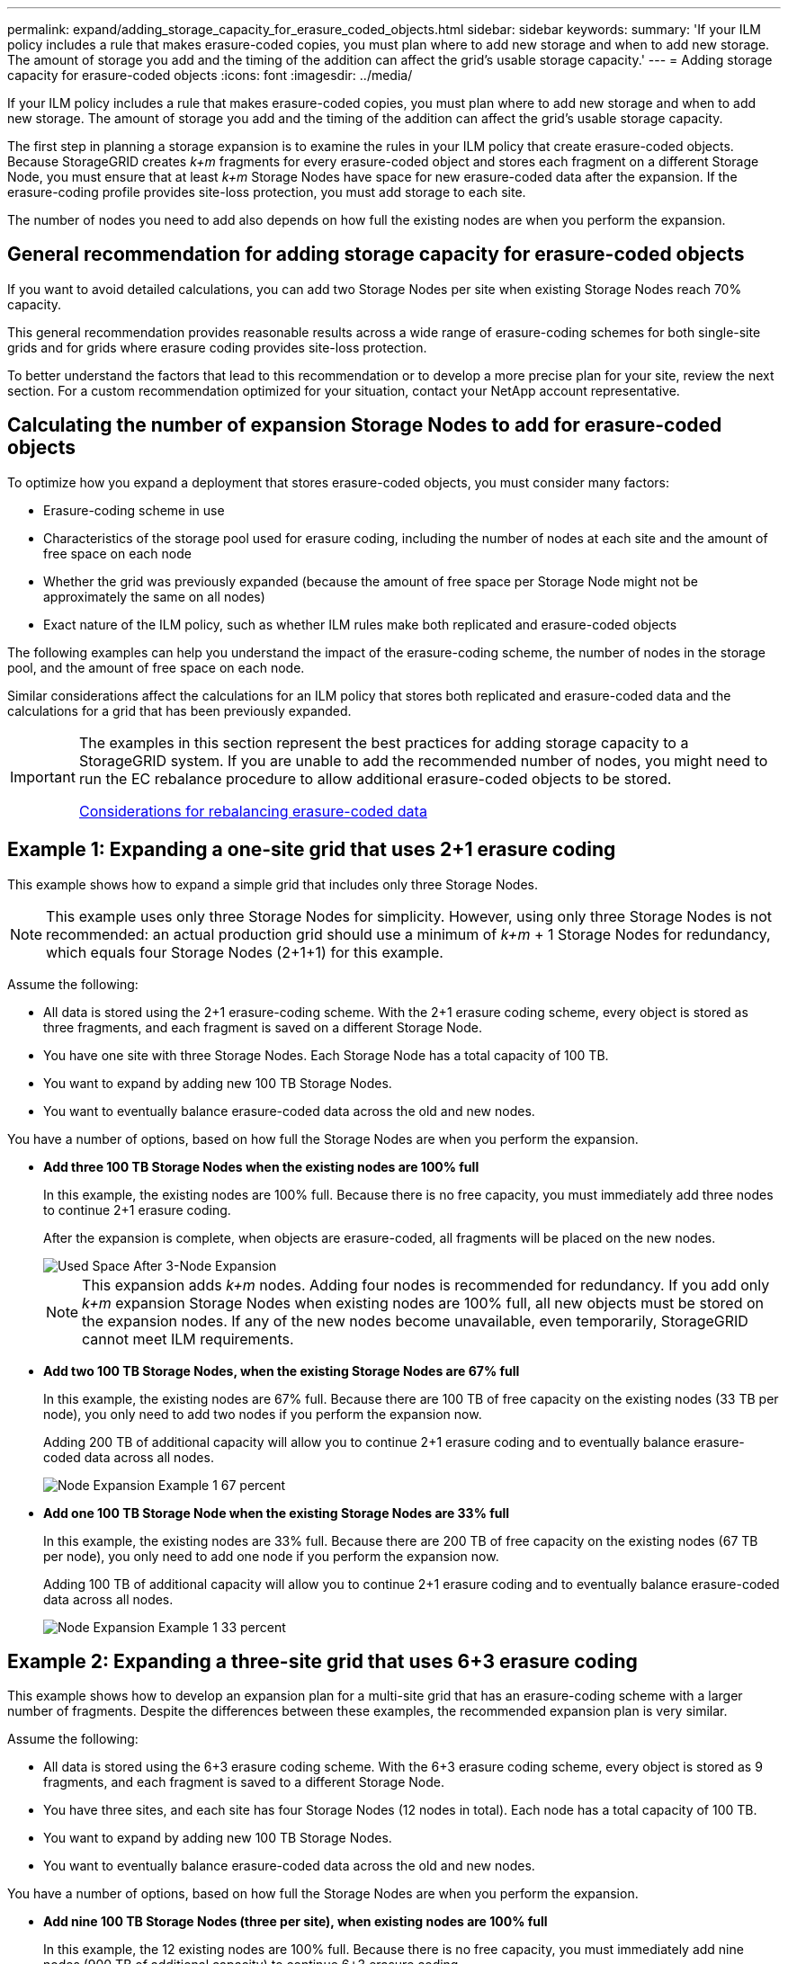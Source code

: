 ---
permalink: expand/adding_storage_capacity_for_erasure_coded_objects.html
sidebar: sidebar
keywords:
summary: 'If your ILM policy includes a rule that makes erasure-coded copies, you must plan where to add new storage and when to add new storage. The amount of storage you add and the timing of the addition can affect the grid’s usable storage capacity.'
---
= Adding storage capacity for erasure-coded objects
:icons: font
:imagesdir: ../media/

[.lead]
If your ILM policy includes a rule that makes erasure-coded copies, you must plan where to add new storage and when to add new storage. The amount of storage you add and the timing of the addition can affect the grid's usable storage capacity.

The first step in planning a storage expansion is to examine the rules in your ILM policy that create erasure-coded objects. Because StorageGRID creates _k+m_ fragments for every erasure-coded object and stores each fragment on a different Storage Node, you must ensure that at least _k+m_ Storage Nodes have space for new erasure-coded data after the expansion. If the erasure-coding profile provides site-loss protection, you must add storage to each site.

The number of nodes you need to add also depends on how full the existing nodes are when you perform the expansion.

== General recommendation for adding storage capacity for erasure-coded objects

If you want to avoid detailed calculations, you can add two Storage Nodes per site when existing Storage Nodes reach 70% capacity.

This general recommendation provides reasonable results across a wide range of erasure-coding schemes for both single-site grids and for grids where erasure coding provides site-loss protection.

To better understand the factors that lead to this recommendation or to develop a more precise plan for your site, review the next section. For a custom recommendation optimized for your situation, contact your NetApp account representative.

== Calculating the number of expansion Storage Nodes to add for erasure-coded objects

To optimize how you expand a deployment that stores erasure-coded objects, you must consider many factors:

* Erasure-coding scheme in use
* Characteristics of the storage pool used for erasure coding, including the number of nodes at each site and the amount of free space on each node
* Whether the grid was previously expanded (because the amount of free space per Storage Node might not be approximately the same on all nodes)
* Exact nature of the ILM policy, such as whether ILM rules make both replicated and erasure-coded objects

The following examples can help you understand the impact of the erasure-coding scheme, the number of nodes in the storage pool, and the amount of free space on each node.

Similar considerations affect the calculations for an ILM policy that stores both replicated and erasure-coded data and the calculations for a grid that has been previously expanded.

[IMPORTANT]
====
The examples in this section represent the best practices for adding storage capacity to a StorageGRID system. If you are unable to add the recommended number of nodes, you might need to run the EC rebalance procedure to allow additional erasure-coded objects to be stored.

xref:considerations_for_rebalancing_erasure_coded_data.adoc[Considerations for rebalancing erasure-coded data]
====

== Example 1: Expanding a one-site grid that uses 2+1 erasure coding

This example shows how to expand a simple grid that includes only three Storage Nodes.

NOTE: This example uses only three Storage Nodes for simplicity. However, using only three Storage Nodes is not recommended: an actual production grid should use a minimum of _k+m_ + 1 Storage Nodes for redundancy, which equals four Storage Nodes (2+1+1) for this example.

Assume the following:

* All data is stored using the 2+1 erasure-coding scheme. With the 2+1 erasure coding scheme, every object is stored as three fragments, and each fragment is saved on a different Storage Node.
* You have one site with three Storage Nodes. Each Storage Node has a total capacity of 100 TB.
* You want to expand by adding new 100 TB Storage Nodes.
* You want to eventually balance erasure-coded data across the old and new nodes.

You have a number of options, based on how full the Storage Nodes are when you perform the expansion.

* *Add three 100 TB Storage Nodes when the existing nodes are 100% full*
+
In this example, the existing nodes are 100% full. Because there is no free capacity, you must immediately add three nodes to continue 2+1 erasure coding.
+
After the expansion is complete, when objects are erasure-coded, all fragments will be placed on the new nodes.
+
image::../media/used_space_after_3_node_expansion.png[Used Space After 3-Node Expansion]
+
NOTE: This expansion adds _k+m_ nodes. Adding four nodes is recommended for redundancy. If you add only _k+m_ expansion Storage Nodes when existing nodes are 100% full, all new objects must be stored on the expansion nodes. If any of the new nodes become unavailable, even temporarily, StorageGRID cannot meet ILM requirements.

* *Add two 100 TB Storage Nodes, when the existing Storage Nodes are 67% full*
+
In this example, the existing nodes are 67% full. Because there are 100 TB of free capacity on the existing nodes (33 TB per node), you only need to add two nodes if you perform the expansion now.
+
Adding 200 TB of additional capacity will allow you to continue 2+1 erasure coding and to eventually balance erasure-coded data across all nodes.
+
image::../media/node_expansion_example_67_percent.png[Node Expansion Example 1 67 percent]

* *Add one 100 TB Storage Node when the existing Storage Nodes are 33% full*
+
In this example, the existing nodes are 33% full. Because there are 200 TB of free capacity on the existing nodes (67 TB per node), you only need to add one node if you perform the expansion now.
+
Adding 100 TB of additional capacity will allow you to continue 2+1 erasure coding and to eventually balance erasure-coded data across all nodes.
+
image::../media/node_expansion_example_33_percent.png[Node Expansion Example 1 33 percent]

== Example 2: Expanding a three-site grid that uses 6+3 erasure coding

This example shows how to develop an expansion plan for a multi-site grid that has an erasure-coding scheme with a larger number of fragments. Despite the differences between these examples, the recommended expansion plan is very similar.

Assume the following:

* All data is stored using the 6+3 erasure coding scheme. With the 6+3 erasure coding scheme, every object is stored as 9 fragments, and each fragment is saved to a different Storage Node.
* You have three sites, and each site has four Storage Nodes (12 nodes in total). Each node has a total capacity of 100 TB.
* You want to expand by adding new 100 TB Storage Nodes.
* You want to eventually balance erasure-coded data across the old and new nodes.

You have a number of options, based on how full the Storage Nodes are when you perform the expansion.

* *Add nine 100 TB Storage Nodes (three per site), when existing nodes are 100% full*
+
In this example, the 12 existing nodes are 100% full. Because there is no free capacity, you must immediately add nine nodes (900 TB of additional capacity) to continue 6+3 erasure coding.
+
After the expansion is complete, when objects are erasure-coded, all fragments will be placed on the new nodes.
+
NOTE: This expansion adds _k+m_ nodes. Adding 12 nodes (four per site) is recommended for redundancy. If you add only _k+m_ expansion Storage Nodes when existing nodes are 100% full, all new objects must be stored on the expansion nodes. If any of the new nodes become unavailable, even temporarily, StorageGRID cannot meet ILM requirements.

* *Add six 100 TB Storage Nodes (two per site), when existing nodes are 75% full*
+
In this example, the 12 existing nodes are 75% full. Because there are 300 TB of free capacity (25 TB per node), you only need to add six nodes if you perform the expansion now. You would add two nodes to each of the three sites.
+
Adding 600 TB of storage capacity will allow you to continue 6+3 erasure coding and to eventually balance erasure-coded data across all nodes.

* *Add three 100 TB Storage Nodes (one per site), when existing nodes are 50% full*
+
In this example, the 12 existing nodes are 50% full. Because there are 600 TB of free capacity (50 TB per node), you only need to add three nodes if you perform the expansion now. You would add one node to each of the three sites.
+
Adding 300 TB of storage capacity will allow you to continue 6+3 erasure coding and to eventually balance erasure-coded data across all nodes.

*Related information*

xref:../ilm/index.adoc[Manage objects with ILM]

xref:../monitor/index.adoc[Monitor & troubleshoot]

xref:considerations_for_rebalancing_erasure_coded_data.adoc[Considerations for rebalancing erasure-coded data]
